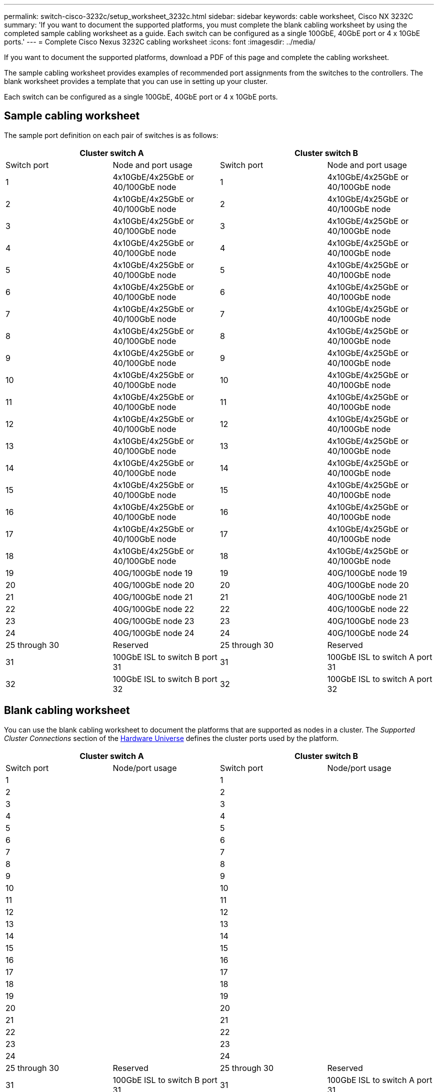 ---
permalink: switch-cisco-3232c/setup_worksheet_3232c.html
sidebar: sidebar
keywords: cable worksheet, Cisco NX 3232C
summary: 'If you want to document the supported platforms, you must complete the blank cabling worksheet by using the completed sample cabling worksheet as a guide. Each switch can be configured as a single 100GbE, 40GbE port or 4 x 10GbE ports.'
---
= Complete Cisco Nexus 3232C cabling worksheet
:icons: font
:imagesdir: ../media/

[.lead]
If you want to document the supported platforms, download a PDF of this page and complete the cabling worksheet. 

The sample cabling worksheet provides examples of recommended port assignments from the switches to the controllers. The blank worksheet provides a template that you can use in setting up your cluster.

Each switch can be configured as a single 100GbE, 40GbE port or 4 x 10GbE ports.

== Sample cabling worksheet

The sample port definition on each pair of switches is as follows:

[options="header", cols="1, 1, 1, 1"]
|===
2+|Cluster switch A
2+|Cluster switch B
| Switch port| Node and port usage| Switch port| Node and port usage
a|
1
a| 
4x10GbE/4x25GbE or 40/100GbE node
a|
1
a|
4x10GbE/4x25GbE or 40/100GbE node
a|
2
a|
4x10GbE/4x25GbE or 40/100GbE node
a|
2
a|
4x10GbE/4x25GbE or 40/100GbE node
a|
3
a|
4x10GbE/4x25GbE or 40/100GbE node
a|
3
a|
4x10GbE/4x25GbE or 40/100GbE node
a|
4
a|
4x10GbE/4x25GbE or 40/100GbE node
a|
4
a|
4x10GbE/4x25GbE or 40/100GbE node
a|
5
a|
4x10GbE/4x25GbE or 40/100GbE node
a|
5
a|
4x10GbE/4x25GbE or 40/100GbE node
a|
6
a|
4x10GbE/4x25GbE or 40/100GbE node
a|
6
a|
4x10GbE/4x25GbE or 40/100GbE node
a|
7
a|
4x10GbE/4x25GbE or 40/100GbE node
a|
7
a|
4x10GbE/4x25GbE or 40/100GbE node
a|
8
a|
4x10GbE/4x25GbE or 40/100GbE node
a|
8
a|
4x10GbE/4x25GbE or 40/100GbE node
a|
9
a|
4x10GbE/4x25GbE or 40/100GbE node
a|
9
a|
4x10GbE/4x25GbE or 40/100GbE node
a|
10
a|
4x10GbE/4x25GbE or 40/100GbE node
a|
10
a|
4x10GbE/4x25GbE or 40/100GbE node
a|
11
a|
4x10GbE/4x25GbE or 40/100GbE node
a|
11
a|
4x10GbE/4x25GbE or 40/100GbE node
a|
12
a|
4x10GbE/4x25GbE or 40/100GbE node
a|
12
a|
4x10GbE/4x25GbE or 40/100GbE node
a|
13
a|
4x10GbE/4x25GbE or 40/100GbE node
a|
13
a|
4x10GbE/4x25GbE or 40/100GbE node
a|
14
a|
4x10GbE/4x25GbE or 40/100GbE node
a|
14
a|
4x10GbE/4x25GbE or 40/100GbE node
a|
15
a|
4x10GbE/4x25GbE or 40/100GbE node
a|
15
a|
4x10GbE/4x25GbE or 40/100GbE node
a|
16
a|
4x10GbE/4x25GbE or 40/100GbE node
a|
16
a|
4x10GbE/4x25GbE or 40/100GbE node
a|
17
a|
4x10GbE/4x25GbE or 40/100GbE node
a|
17
a|
4x10GbE/4x25GbE or 40/100GbE node
a|
18
a|
4x10GbE/4x25GbE or 40/100GbE node
a|
18
a|
4x10GbE/4x25GbE or 40/100GbE node
a|
19
a|
40G/100GbE node 19
a|
19
a|
40G/100GbE node 19
a|
20
a|
40G/100GbE node 20
a|
20
a|
40G/100GbE node 20
a|
21
a|
40G/100GbE node 21
a|
21
a|
40G/100GbE node 21
a|
22
a|
40G/100GbE node 22
a|
22
a|
40G/100GbE node 22
a|
23
a|
40G/100GbE node 23
a|
23
a|
40G/100GbE node 23
a|
24
a|
40G/100GbE node 24
a|
24
a|
40G/100GbE node 24
a|
25 through 30
a|
Reserved
a|
25 through 30
a|
Reserved
a|
31
a|
100GbE ISL to switch B port 31
a|
31
a|
100GbE ISL to switch A port 31
a|
32
a|
100GbE ISL to switch B port 32
a|
32
a|
100GbE ISL to switch A port 32
|===

== Blank cabling worksheet

You can use the blank cabling worksheet to document the platforms that are supported as nodes in a cluster. The _Supported Cluster Connections_ section of the https://hwu.netapp.com[Hardware Universe^] defines the cluster ports used by the platform.

[options="header", cols="1, 1, 1, 1"]
|===
2+|Cluster switch A
2+|Cluster switch B
| Switch port| Node/port usage| Switch port| Node/port usage
a|
1
a|

a|
1
a|

a|
2
a|

a|
2
a|

a|
3
a|

a|
3
a|

a|
4
a|

a|
4
a|

a|
5
a|

a|
5
a|

a|
6
a|

a|
6
a|

a|
7
a|

a|
7
a|

a|
8
a|

a|
8
a|

a|
9
a|

a|
9
a|

a|
10
a|

a|
10
a|

a|
11
a|

a|
11
a|

a|
12
a|

a|
12
a|

a|
13
a|

a|
13
a|

a|
14
a|

a|
14
a|

a|
15
a|

a|
15
a|

a|
16
a|

a|
16
a|

a|
17
a|

a|
17
a|

a|
18
a|

a|
18
a|

a|
19
a|

a|
19
a|

a|
20
a|

a|
20
a|

a|
21
a|

a|
21
a|

a|
22
a|

a|
22
a|

a|
23
a|

a|
23
a|

a|
24
a|

a|
24
a|

a|
25 through 30
a|
Reserved
a|
25 through 30
a|
Reserved
a|
31
a|
100GbE ISL to switch B port 31
a|
31
a|
100GbE ISL to switch A port 31
a|
32
a|
100GbE ISL to switch B port 32
a|
32
a|
100GbE ISL to switch A port 32
|===


.What's next

link:install-switch-3232c.html[Install the switch].

// Updates for GH issue #151, 2024-JAN-10
// Updates for AFFFASDOC-370, 2025-JUL-29